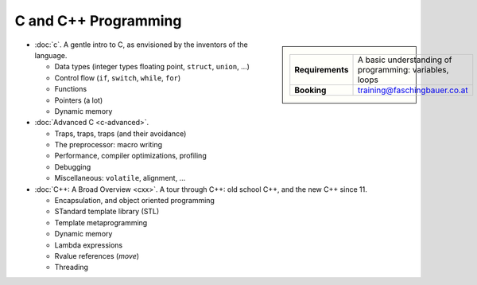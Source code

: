.. meta::
   :description: C and C++ Programming Courses
   :keywords: schulung, training, programming, c, c++


C and C++ Programming
=====================

.. sidebar::

   .. list-table::
      :align: left

      * * **Requirements**
	* A basic understanding of programming: variables, loops
      * * **Booking**
	* training@faschingbauer.co.at

* :doc:`c`. A gentle intro to C, as envisioned by the inventors of the
  language.

  * Data types (integer types floating point, ``struct``, ``union``,
    ...)
  * Control flow (``if``, ``switch``, ``while``, ``for``)
  * Functions
  * Pointers (a lot)
  * Dynamic memory

  .. toctree::
     :hidden:

     c

* :doc:`Advanced C <c-advanced>`.     

  * Traps, traps, traps (and their avoidance)
  * The preprocessor: macro writing
  * Performance, compiler optimizations, profiling
  * Debugging
  * Miscellaneous: ``volatile``, alignment, ...

  .. toctree::
     :hidden:

     c-advanced

* :doc:`C++: A Broad Overview <cxx>`. A tour through C++: old school C++, and the new
  C++ since 11.

  * Encapsulation, and object oriented programming
  * STandard template library (STL)
  * Template metaprogramming
  * Dynamic memory
  * Lambda expressions
  * Rvalue references (*move*)
  * Threading

  .. toctree::
     :hidden:

     cxx

